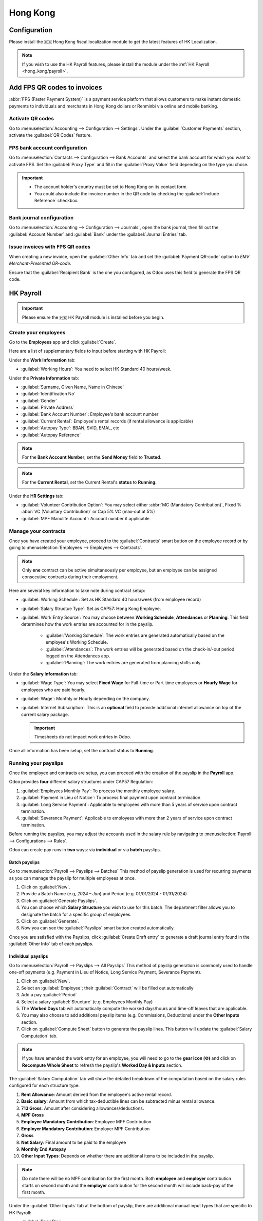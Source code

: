 =========
Hong Kong
=========

Configuration
=============
Please install the 🇭🇰 Hong Kong fiscal localization module to get the latest features of HK 
Localization. 

.. image:: hong_kong/l10n-hk-modules.png
   :alt: Hong Kong localization modules

.. note::
   If you wish to use the HK Payroll features, please install the module under the :ref:`HK Payroll <hong_kong/payroll>`.

Add FPS QR codes to invoices
============================

:abbr:`FPS (Faster Payment System)` is a payment service platform that allows customers to make
instant domestic payments to individuals and merchants in Hong Kong dollars or Renminbi via online
and mobile banking.

Activate QR codes
-----------------

Go to :menuselection:`Accounting --> Configuration --> Settings`. Under the :guilabel:`Customer
Payments` section, activate the :guilabel:`QR Codes` feature.

FPS bank account configuration
------------------------------

Go to :menuselection:`Contacts --> Configuration --> Bank Accounts` and select the bank account for
which you want to activate FPS. Set the :guilabel:`Proxy Type` and fill in the :guilabel:`Proxy
Value` field depending on the type you chose.

.. important::
   - The account holder's country must be set to Hong Kong on its contact form.
   - You could also include the invoice number in the QR code by checking the :guilabel:`Include
     Reference` checkbox.

.. image:: hong_kong/hk-fps-bank-setting.png
   :alt: FPS bank account configuration

.. seealso::
   :doc:`../accounting/bank`

Bank journal configuration
--------------------------

Go to :menuselection:`Accounting --> Configuration --> Journals`, open the bank journal, then fill
out the :guilabel:`Account Number` and :guilabel:`Bank` under the :guilabel:`Journal Entries` tab.

.. image:: hong_kong/hk-bank-account-journal-setting.png
   :alt: Bank Account's journal configuration

Issue invoices with FPS QR codes
--------------------------------

When creating a new invoice, open the :guilabel:`Other Info` tab and set the :guilabel:`Payment
QR-code` option to *EMV Merchant-Presented QR-code*.

.. image:: hong_kong/hk-qr-code-invoice-setting.png
   :alt: Select EMV Merchant-Presented QR-code option

Ensure that the :guilabel:`Recipient Bank` is the one you configured, as Odoo uses this field to
generate the FPS QR code.

.. _hong_kong/payroll:

HK Payroll
==========
.. important::
   Please ensure the 🇭🇰 HK Payroll module is installed before you begin. 

.. image:: hong_kong/hk-payroll-module.png
   :alt: HK Payroll module

Create your employees
---------------------

Go to the **Employees** app and click :guilabel:`Create`.

Here are a list of supplementary fields to input before starting with HK Payroll:

Under the **Work Information** tab:

- :guilabel:`Working Hours`: You need to select HK Standard 40 hours/week.

Under the **Private Information** tab:

- :guilabel:`Surname, Given Name, Name in Chinese`
- :guilabel:`Identification No`
- :guilabel:`Gender`
- :guilabel:`Private Address`
- :guilabel:`Bank Account Number`: Employee's bank account number
- :guilabel:`Current Rental`: Employee's rental records (if rental allowance is applicable)
- :guilabel:`Autopay Type`: BBAN, SVID, EMAL, etc
- :guilabel:`Autopay Reference`

.. note::
   For the **Bank Account Number**, set the **Send Money** field to **Trusted**.

.. note::
   For the **Current Rental**, set the Current Rental's **status** to **Running**.

Under the **HR Settings** tab:

- :guilabel:`Volunteer Contribution Option`: You may select either :abbr:`MC (Mandatory Contribution)`, Fixed % :abbr:`VC (Voluntary Contribution)` or Cap 5% VC (max-out at 5%)
- :guilabel:`MPF Manulife Account`: Account number if applicable. 

Manage your contracts
---------------------
Once you have created your employee, proceed to the :guilabel:`Contracts` smart button on the 
employee record or by going to :menuselection:`Employees --> Employees --> Contracts`.

.. note::
   Only **one** contract can be active simultaneously per employee, but an employee can be assigned
   consecutive contracts during their employment.

Here are several key information to take note during contract setup:

- :guilabel:`Working Schedule`: Set as HK Standard 40 hours/week (from employee record)
- :guilabel:`Salary Structue Type`: Set as CAP57: Hong Kong Employee. 
- :guilabel:`Work Entry Source`: You may choose between **Working Schedule**, **Attendances** or **Planning**. This field determines how the work entries are accounted for in the payslip.
   
   - :guilabel:`Working Schedule`: The work entries are generated automatically based on the employee's Working Schedule.
   - :guilabel:`Attendances`: The work entries will be generated based on the check-in/-out period logged on the Attendances app. 
   - :guilabel:`Planning`: The work entries are generated from planning shifts only.

Under the **Salary Information** tab: 

- :guilabel:`Wage Type`: You may select **Fixed Wage** for Full-time or Part-time employees or **Hourly Wage** for employees who are paid hourly. 
- :guilabel:`Wage`: Monthly or Hourly depending on the company.
- :guilabel:`Internet Subscription`: This is an **optional** field to provide additional internet allowance on top of the current salary package.

  .. important::
     Timesheets do not impact work entries in Odoo.

Once all information has been setup, set the contract status to **Running**.     

.. image:: hong_kong/hk-contract.png
   :alt: Hong Kong employment contract

.. _hong_kong/running_payslips:

Running your payslips
---------------------
Once the employee and contracts are setup, you can proceed with the creation of the payslip in the 
**Payroll** app. 

Odoo provides **four** different salary structures under CAP57 Regulation:

#. :guilabel:`Employees Monthly Pay`: To process the monthly employee salary.
#. :guilabel:`Payment in Lieu of Notice`: To process final payment upon contract termination.
#. :guilabel:`Long Service Payment`: Applicable to employees with more than 5 years of service upon 
   contract termination.
#. :guilabel:`Severance Payment`: Applicable to employees with more than 2 years of service upon 
   contract termination.

Before running the payslips, you may adjust the accounts used in the salary rule by navigating to
:menuselection:`Payroll --> Configurations --> Rules`. 

.. image:: hong_kong/hk-salary-rules.png
   :alt: Hong Kong Salary Rules

Odoo can create pay runs in **two** ways: via **individual** or via **batch** payslips.

.. _hong_kong/batch_payslips:

Batch payslips
~~~~~~~~~~~~~~
Go to :menuselection:`Payroll --> Payslips --> Batches`
This method of payslip generation is used for recurring payments as you can manage the payslip for 
multiple employees at once. 

#. Click on :guilabel:`New`.
#. Provide a Batch Name (e.g, `2024 – Jan`) and Period (e.g. 01/01/2024 - 01/31/2024)
#. Click on :guilabel:`Generate Payslips`.
#. You can choose which **Salary Structure** you wish to use for this batch. The department filter 
   allows you to designate the batch for a specific group of employees.
#. Click on :guilabel:`Generate`.
#. Now you can see the :guilabel:`Payslips` smart button created automatically.

.. image:: hong_kong/hk-batch-payslips.png
   :alt: Hong Kong Batch Payslips

Once you are satisfied with the Payslips, click :guilabel:`Create Draft entry` to generate a draft 
journal entry found in the :guilabel:`Other Info` tab of each payslips. 

Individual payslips
~~~~~~~~~~~~~~~~~~~
Go to :menuselection:`Payroll --> Payslips --> All Payslips`
This method of payslip generation is commonly used to handle one-off payments (e.g. Payment in Lieu
of Notice, Long Service Payment, Severance Payment).

#. Click on :guilabel:`New`.
#. Select an :guilabel:`Employee`; their :guilabel:`Contract` will be filled out automatically
#. Add a pay :guilabel:`Period`
#. Select a salary :guilabel:`Structure` (e.g. Employees Monthly Pay)
#. The **Worked Days** tab will automatically compute the worked days/hours and time-off leaves
   that are applicable.
#. You may also choose to add additional payslip items (e.g. Commissions, Deductions) under the 
   **Other Inputs** section.
#. Click on :guilabel:`Compute Sheet` button to generate the payslip lines. This button will update
   the :guilabel:`Salary Computation` tab. 

.. image:: hong_kong/hk-individual-payslip.png
   :alt: Hong Kong Individual Payslip

.. note::
   If you have amended the work entry for an employee, you will need to go to the **gear icon (⚙)**
   and click on **Recompute Whole Sheet** to refresh the payslip's **Worked Day & Inputs** section. 

The :guilabel:`Salary Computation` tab will show the detailed breakdown of the computation based on 
the salary rules configured for each structure type. 

.. image:: hong_kong/hk-salary-computation.png
   :alt: Hong Kong Salary computation

#. **Rent Allowance**: Amount derived from the employee's active rental record.
#. **Basic salary**: Amount from which tax-deductible lines can be subtracted minus rental 
   allowance. 
#. **713 Gross**: Amount after considering allowances/deductions.
#. **MPF Gross**
#. **Employee Mandatory Contribution**: Employee MPF Contribution
#. **Employer Mandatory Contribution**: Employer MPF Contribution
#. **Gross**
#. **Net Salary**: Final amount to be paid to the employee
#. **Monthly End Autopay**
#. **Other Input Types**: Depends on whether there are additional items to be included in the payslip. 

.. note::
   Do note there will be no MPF contribution for the first month. Both **employee** and **employer**
   contribution starts on second month and the **employer** contribution for the second month will 
   include back-pay of the first month. 

Under the :guilabel:`Other Inputs` tab at the bottom of payslip, there are additional manual input 
types that are specific to HK Payroll:

- :guilabel:`Back Pay`
- :guilabel:`Commission`
- :guilabel:`Global Deduction`
- :guilabel:`Global Reimbursement`
- :guilabel:`Referral Fee`
- :guilabel:`Moving Daily Wage`: if you wish to override the Average Daily Wage (ADW) for this month.
- :guilabel:`Skip Rent Allowance`
- :guilabel:`Custom Average Monthly Salary`: only affecting end-of-year payments. 


Once you are satisfied with the Payslips, click :guilabel:`Create Draft entry` to generate a draft 
journal entry found in the :guilabel:`Other Info` tab of the payslip. 

Paying your employees
---------------------
Once the draft journal entries have been posted, the company can now pay the employees.
The user can choose between **two** different **payment methods**. 

- From the employee's payslip (:menuselection:`Payroll --> Payslips`), once the payslip's journal
  entry has been posted, click :guilabel:`Register Payment`. The process is the same as
  :doc:`paying vendor bills <../accounting/payments>`: select the desired bank journal and payment
  method, then later reconcile the payment with the corresponding bank statement.

- For batch payments, once you have confirmed all draft journal entries from the batch, you may 
  click :guilabel:`Mark as Paid` to post the payment journal entry. You may then create a manual 
  payment in the **Accounting** app and reconcile accordingly. 

Attendances & Hourly Wage
-------------------------
You may setup the contract as follows for employees who are based on hourly-wage contract:

.. note::
   Make sure the employee contract is using **Attendance** as the Work Entry Source and the Wage 
   Type is set to **Hourly Wage**. 

#. Go to **Attendance** app.
#. The employee can check-in/out via the kiosk mode. 
#. In the **Payroll** app, you can review the attendance work entries generated from 
   :menuselection:`Payroll --> Work Entries`. 
#. Next, you can generate the :ref:`payslips <hong_kong/running_payslips>` and process payment.

.. image:: hong_kong/hk-attendance-work-entry.png
   :alt: Hong Kong Attendance Work Entry

.. image:: hong_kong/hk-attendance-payslip.png
   :alt: Hong Kong Attendance Payslip

Time-Off with Payroll
---------------------
The work entry types and time-off types are fully integrated between the **Time-off** and 
**Payroll** app. There are several time-off types and work entry types specific to HK which are 
installed automatically along with the **HK-Payroll** module. 

There are two checkboxes to be considered when setting up the work entry type:

- :guilabel:`Use 713`: This leave type to be included as part of 713 computation.
- :guilabel:`Non-full pay`: 80% of the :abbr:`ADW (Average Daily Wage)`. 

.. image:: hong_kong/hk-work-entry-type.png
   :alt: Hong Kong Work Entry Type

Understanding 713 Ordinance
---------------------------
Our HK Payroll module is compliant with 713 Ordinance which relates to the 
:abbr:`ADW (Average Daily Wage)` computation to ensure fair compensation for employees. 

The ADW computation is as follows:

.. image:: hong_kong/hk-adw.png
   :alt: Hong Kong ADW Formula

.. note::
   For 418 compliance, there is no automated allocation of the **Statutory Holiday**
   entitlement to the employees. As soon as your employees meets the 418 requirements, you may 
   manually allocate the leaves via the **Time-Off** app. 

You may generate the following payslips (ensure payslip status is **Done**) to validate the outcome:

.. grid-table::

+----------------+------+-----------+------------+-----------+----------------+---------------+
|     Period     | Days |    Wage   | Commission |   Total   |       ADW      |  Leave Value  |
+----------------+------+-----------+------------+-----------+----------------+---------------+
|       Jan      |  31  |   $20200  |     $0     |   $20200  |    $651.61     |      N/A      |
|                |      |           |            |           |   ($20200/31)  |               |
+----------------+------+-----------+------------+-----------+----------------+---------------+
|       Feb      |  28  |   $20200  |    $5000   |   $25200  |    $769.49     |      N/A      |
|                |      |           |            |           |   ($45400/59)  |               |
+----------------+------+-----------+------------+-----------+----------------+---------------+
|       Mar      |  31  | $20324.33 |     $0     | $20324.33 |    $730.27     |    $769.49    |
|   (1 day AL)   |      |           |            |           | ($65724.33/90) |               |
+----------------+------+-----------+------------+-----------+----------------+---------------+
|       Apr      |  30  | $20117.56 |     $0     |     -     |        -       |    $584.22    |
| (1 day 80% SL) |      |           |            |           |                | ($730.27*0.8) |
+----------------+------+-----------+------------+-----------+----------------+---------------+

Here is an example demonstrating the 713 logic:

- :guilabel:`Jan`: Generate a payslip with a monthly wage of $20200. The **ADW** is always computed on a cumulative basis of the trailing 12-months. 
- :guilabel:`Feb`: Generate a similar payslip but add an **Other Input Type** for the Commission.
- :guilabel:`Mar`: We will apply for **one** full-paid annual leave in March. The salary compensation for the leave taken is based on ADW thus far.

.. image:: hong_kong/hk-march-713.png
   :alt: Hong Kong March 713

- :guilabel:`Apr`: We will apply for a 1-day non-full pay leave in April. Since this is a non-full pay leave, the ADW is computed accordingly.
.. image:: hong_kong/hk-apr-713.png
   :alt: Hong Kong April 713

.. note::
   The value of ADW is computed in the backend and not be visible to the user. 

.. seealso::
   - `HK 713 Ordinance <https://www.labour.gov.hk/eng/public/wcp/ConciseGuide/Appendix1.pdf>`_
   - `HK 418 Ordinance <https://www.workstem.com/hk/en/blog/418-regulations/>`_

Generate your reports
---------------------
Before generating the below reports, remember to setup the following in 
:menuselection:`Settings --> Payroll --> Accounting/HK Localization`. 

.. image:: hong_kong/hk-report-setup.png
   :alt: Hong Kong Payroll Settings

IRD Report
~~~~~~~~~~
There are a total of **four** IRD reports available:

- :guilabel:`IR56B`: Employer's Return of Remuneration and Pensions
- :guilabel:`IR56E`: Notification of Commencement of Employment
- :guilabel:`IR56F`: Notification of Ceasation of Employment (remaining in HK)
- :guilabel:`IR56G`: Notification of Ceasation of Employment (departing from HK permanently)

Go to :menuselection:`Payroll --> Reporting --> IR56B/E/F/G`:

#. Click on :guilabel:`New`.
#. Fill in the relevant information for the IRD report.
#. Click on :guilabel:`Populate` and the :guilabel:`Eligible Employees` smart button will show up.
#. The **Employee Declaration** status will be in draft and will be changed to **Generated PDF** 
   once the schedule runs. 
#. Once the PDF is generated, you can download the IRD form. 

.. image:: hong_kong/hk-ir56b.png
   :alt: Hong Kong IR56B report

.. note::
   You can manually trigger the scheduled action called **Payroll: Generate pdfs**.
   It is set by default to run the PDF generation monthly. 

Manulife MPF Sheet
~~~~~~~~~~~~~~~~~~

Go to :menuselection:`Payroll --> Reporting --> Manulife MPF Sheet`

#. Click on :guilabel:`New`.
#. Select the relevant Year, Month and Sequence No. 
#. Click on :guilabel:`Create XLSX`.
#. The Manulife MPF XLSX file will be generated and available for download. 

.. image:: hong_kong/hk-manulife-sheet.png
   :alt: Hong Kong Manulife Sheet

.. note::
   We will not be developing further reports for other MPF trustee as there will be an 
   e-MPF platform setup by the local government. 

.. seealso::
   - `eMPF <https://www.mpfa.org.hk/en/empf/overview>`_

HSBC Autopay Report
~~~~~~~~~~~~~~~~~~~

If you use HSBC Autopay as your batch payment method, you can click on **Create HSBC Autopay Report** 
and fill in the mandatory fields: 

.. image:: hong_kong/hk-generate-autopay.png
   :alt: Hong Kong HSBC Autopay Wizard

This will create an **.apc** file format which you can upload to HSCB portal for processing.


